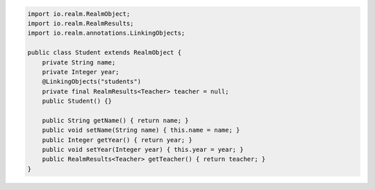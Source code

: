 .. code-block:: java

   import io.realm.RealmObject;
   import io.realm.RealmResults;
   import io.realm.annotations.LinkingObjects;

   public class Student extends RealmObject {
       private String name;
       private Integer year;
       @LinkingObjects("students")
       private final RealmResults<Teacher> teacher = null;
       public Student() {}

       public String getName() { return name; }
       public void setName(String name) { this.name = name; }
       public Integer getYear() { return year; }
       public void setYear(Integer year) { this.year = year; }
       public RealmResults<Teacher> getTeacher() { return teacher; }
   }
